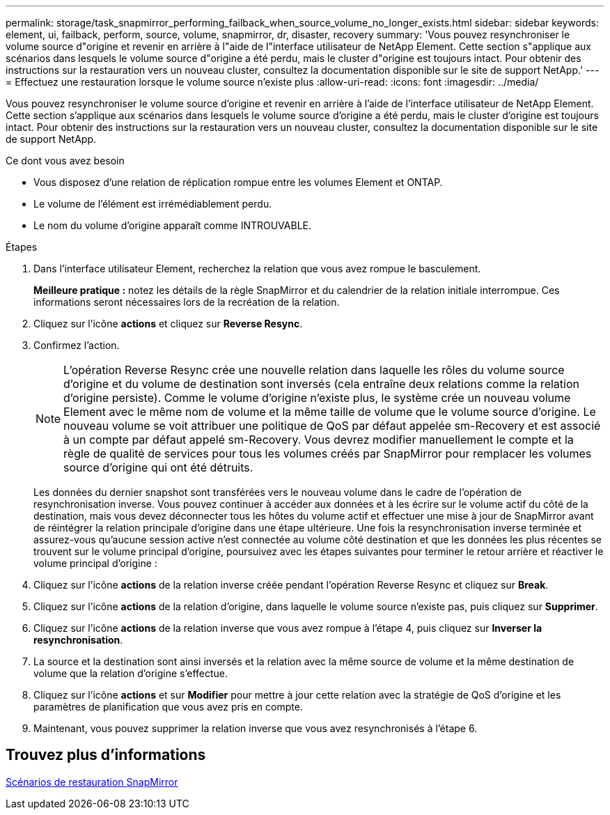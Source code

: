 ---
permalink: storage/task_snapmirror_performing_failback_when_source_volume_no_longer_exists.html 
sidebar: sidebar 
keywords: element, ui, failback, perform, source, volume, snapmirror, dr, disaster, recovery 
summary: 'Vous pouvez resynchroniser le volume source d"origine et revenir en arrière à l"aide de l"interface utilisateur de NetApp Element. Cette section s"applique aux scénarios dans lesquels le volume source d"origine a été perdu, mais le cluster d"origine est toujours intact. Pour obtenir des instructions sur la restauration vers un nouveau cluster, consultez la documentation disponible sur le site de support NetApp.' 
---
= Effectuez une restauration lorsque le volume source n'existe plus
:allow-uri-read: 
:icons: font
:imagesdir: ../media/


[role="lead"]
Vous pouvez resynchroniser le volume source d'origine et revenir en arrière à l'aide de l'interface utilisateur de NetApp Element. Cette section s'applique aux scénarios dans lesquels le volume source d'origine a été perdu, mais le cluster d'origine est toujours intact. Pour obtenir des instructions sur la restauration vers un nouveau cluster, consultez la documentation disponible sur le site de support NetApp.

.Ce dont vous avez besoin
* Vous disposez d'une relation de réplication rompue entre les volumes Element et ONTAP.
* Le volume de l'élément est irrémédiablement perdu.
* Le nom du volume d'origine apparaît comme INTROUVABLE.


.Étapes
. Dans l'interface utilisateur Element, recherchez la relation que vous avez rompue le basculement.
+
*Meilleure pratique :* notez les détails de la règle SnapMirror et du calendrier de la relation initiale interrompue. Ces informations seront nécessaires lors de la recréation de la relation.

. Cliquez sur l'icône *actions* et cliquez sur *Reverse Resync*.
. Confirmez l'action.
+

NOTE: L'opération Reverse Resync crée une nouvelle relation dans laquelle les rôles du volume source d'origine et du volume de destination sont inversés (cela entraîne deux relations comme la relation d'origine persiste). Comme le volume d'origine n'existe plus, le système crée un nouveau volume Element avec le même nom de volume et la même taille de volume que le volume source d'origine. Le nouveau volume se voit attribuer une politique de QoS par défaut appelée sm-Recovery et est associé à un compte par défaut appelé sm-Recovery. Vous devrez modifier manuellement le compte et la règle de qualité de services pour tous les volumes créés par SnapMirror pour remplacer les volumes source d'origine qui ont été détruits.

+
Les données du dernier snapshot sont transférées vers le nouveau volume dans le cadre de l'opération de resynchronisation inverse. Vous pouvez continuer à accéder aux données et à les écrire sur le volume actif du côté de la destination, mais vous devez déconnecter tous les hôtes du volume actif et effectuer une mise à jour de SnapMirror avant de réintégrer la relation principale d'origine dans une étape ultérieure. Une fois la resynchronisation inverse terminée et assurez-vous qu'aucune session active n'est connectée au volume côté destination et que les données les plus récentes se trouvent sur le volume principal d'origine, poursuivez avec les étapes suivantes pour terminer le retour arrière et réactiver le volume principal d'origine :

. Cliquez sur l'icône *actions* de la relation inverse créée pendant l'opération Reverse Resync et cliquez sur *Break*.
. Cliquez sur l'icône *actions* de la relation d'origine, dans laquelle le volume source n'existe pas, puis cliquez sur *Supprimer*.
. Cliquez sur l'icône *actions* de la relation inverse que vous avez rompue à l'étape 4, puis cliquez sur *Inverser la resynchronisation*.
. La source et la destination sont ainsi inversés et la relation avec la même source de volume et la même destination de volume que la relation d'origine s'effectue.
. Cliquez sur l'icône *actions* et sur *Modifier* pour mettre à jour cette relation avec la stratégie de QoS d'origine et les paramètres de planification que vous avez pris en compte.
. Maintenant, vous pouvez supprimer la relation inverse que vous avez resynchronisés à l'étape 6.




== Trouvez plus d'informations

xref:concept_snapmirror_failback_scenarios.adoc[Scénarios de restauration SnapMirror]

